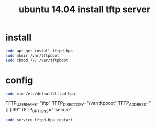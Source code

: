 #+TITLE: ubuntu 14.04 install tftp server

* install
#+begin_src sh
sudo apt-get install tftpd-hpa
sudo mkdir /var/tftpboot
sudo chmod 777 /var/tftpboot
#+end_src

* config
#+begin_src sh
sudo vim /etc/default/tftpd-hpa
#+end_src

#+begin_c options
# /etc/default/tftpd-hpa 
TFTP_USERNAME="tftp" 
TFTP_DIRECTORY="/var/tftpboot"
TFTP_ADDRESS="[::]:69" 
TFTP_OPTIONS="--secure"
#+end_c

#+begin_src sh
sudo service tftpd-hpa restart
#+end_src

